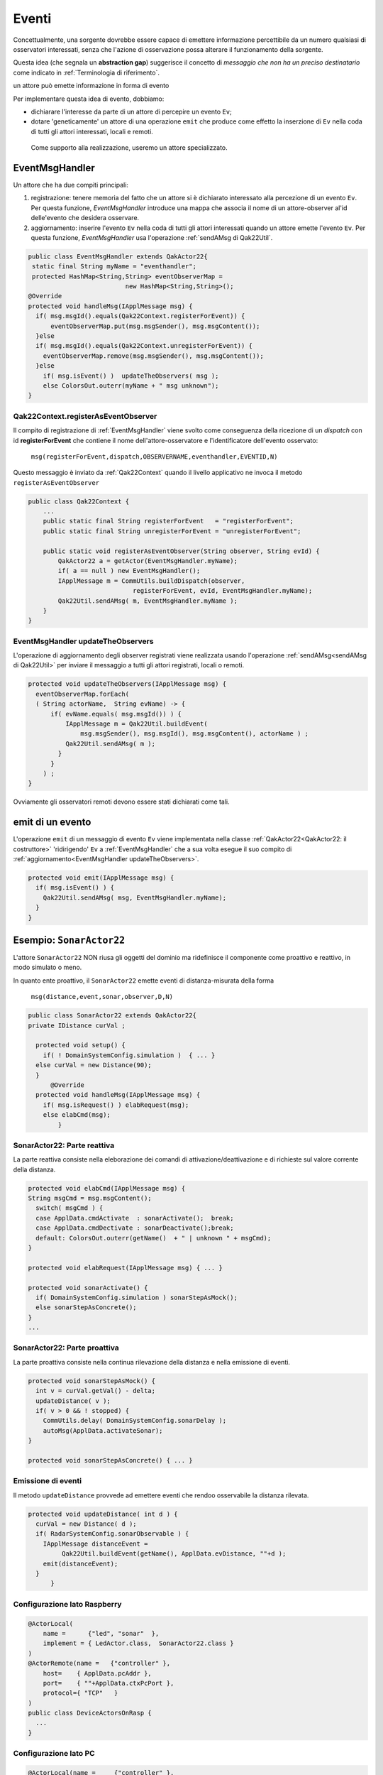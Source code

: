 .. role:: red 
.. role:: blue 
.. role:: remark
.. role:: worktodo

===============================
Eventi
===============================

Concettualmente, una sorgente dovrebbe essere capace di 
emettere informazione percettibile da un numero qualsiasi di osservatori interessati,
senza che l'azione di osservazione possa alterare il funzionamento della sorgente.

Questa idea (che segnala un **abstraction gap**) 
suggerisce il concetto di *messaggio che non ha un preciso destinatario*
come indicato in :ref:`Terminologia di riferimento`.


:remark:`un attore può emette informazione in forma di evento`
 
Per implementare questa idea di evento, dobbiamo:

- dichiarare l'interesse da parte di un attore di percepire un evento ``Ev``;
- dotare 'geneticamente' un attore di una operazione ``emit`` che produce come effetto la inserzione 
  di ``Ev`` nella coda di tutti gli attori interessati, locali e remoti.

 Come supporto alla realizzazione, useremo un attore specializzato.

-----------------------------------
EventMsgHandler
-----------------------------------

Un attore che ha due compiti principali:

#. :blue:`registrazione`: tenere memoria del fatto che un attore  si è dichiarato interessato 
   alla percezione di un evento ``Ev``. Per questa funzione, *EventMsgHandler* introduce una mappa
   che associa il nome di un attore-observer al'id delle'evento che desidera osservare.
#. :blue:`aggiornamento`: inserire l'evento ``Ev`` nella coda di tutti gli attori interessati 
   quando un attore emette l'evento ``Ev``. Per questa funzione,  *EventMsgHandler*
   usa l'operazione :ref:`sendAMsg di Qak22Util`.

 
.. code:: Java

  public class EventMsgHandler extends QakActor22{
   static final String myName = "eventhandler";
   protected HashMap<String,String> eventObserverMap = 
                            new HashMap<String,String>();  
  @Override
  protected void handleMsg(IApplMessage msg) {
    if( msg.msgId().equals(Qak22Context.registerForEvent)) {
        eventObserverMap.put(msg.msgSender(), msg.msgContent());
    }else 
    if( msg.msgId().equals(Qak22Context.unregisterForEvent)) {
      eventObserverMap.remove(msg.msgSender(), msg.msgContent());
    }else 
      if( msg.isEvent() )  updateTheObservers( msg );
      else ColorsOut.outerr(myName + " msg unknown"); 
  }  


++++++++++++++++++++++++++++++++++++++++++
Qak22Context.registerAsEventObserver
++++++++++++++++++++++++++++++++++++++++++

Il compito di registrazione di :ref:`EventMsgHandler` viene svolto come conseguenza della ricezione 
di un *dispatch* con id **registerForEvent** che contiene il nome dell'attore-osservatore e l'identificatore
dell'evento osservato:

  ``msg(registerForEvent,dispatch,OBSERVERNAME,eventhandler,EVENTID,N)``

Questo messaggio è inviato da :ref:`Qak22Context` quando il livello applicativo ne invoca il metodo 
``registerAsEventObserver``

.. code:: Java

    public class Qak22Context { 
        ...
        public static final String registerForEvent   = "registerForEvent";
        public static final String unregisterForEvent = "unregisterForEvent";

        public static void registerAsEventObserver(String observer, String evId) {
            QakActor22 a = getActor(EventMsgHandler.myName);
            if( a == null ) new EventMsgHandler();
            IApplMessage m = CommUtils.buildDispatch(observer,
                                registerForEvent, evId, EventMsgHandler.myName);
            Qak22Util.sendAMsg( m, EventMsgHandler.myName ); 
        }
    }

++++++++++++++++++++++++++++++++++++++++++++
EventMsgHandler updateTheObservers
++++++++++++++++++++++++++++++++++++++++++++
L'operazione di :blue:`aggiornamento` degli observer registrati viene realizzata usando l'operazione 
:ref:`sendAMsg<sendAMsg di Qak22Util>`  per inviare il messaggio a tutti gli attori registrati, locali o remoti.

.. code:: Java

  protected void updateTheObservers(IApplMessage msg) {
    eventObserverMap.forEach(
    ( String actorName,  String evName) -> {
        if( evName.equals( msg.msgId()) ) {
            IApplMessage m = Qak22Util.buildEvent(
                msg.msgSender(), msg.msgId(), msg.msgContent(), actorName ) ;
            Qak22Util.sendAMsg( m );
          }
        } 
      ) ;
  }

Ovviamente gli osservatori remoti devono essere stati dichiarati come tali.




------------------------------
emit di un evento
------------------------------

L'operazione ``emit`` di un messaggio di evento ``Ev`` viene implementata nella classe 
:ref:`QakActor22<QakActor22: il costruttore>` 'ridirigendo' ``Ev`` a :ref:`EventMsgHandler` 
che a sua volta esegue il suo compito di :ref:`aggiornamento<EventMsgHandler updateTheObservers>`.

 
.. code:: Java

  protected void emit(IApplMessage msg) {
    if( msg.isEvent() ) {
      Qak22Util.sendAMsg( msg, EventMsgHandler.myName);
    }   	
  }


-------------------------------
Esempio: ``SonarActor22``
-------------------------------

L'attore ``SonarActor22`` NON riusa gli oggetti del dominio ma ridefinisce il componente come 
proattivo e reattivo, in modo simulato o meno.

In quanto ente proattivo, il ``SonarActor22`` emette eventi di distanza-misurata della forma

  ``msg(distance,event,sonar,observer,D,N)``


.. code:: Java

  public class SonarActor22 extends QakActor22{
  private IDistance curVal ;	

    protected void setup() {
      if( ! DomainSystemConfig.simulation )  { ... }
    else curVal = new Distance(90);		
    }
  	@Override
    protected void handleMsg(IApplMessage msg) {
      if( msg.isRequest() ) elabRequest(msg);
      else elabCmd(msg);
	  }

+++++++++++++++++++++++++++++++++
SonarActor22: Parte reattiva    
+++++++++++++++++++++++++++++++++

La parte reattiva consiste nella eleborazione dei comandi di attivazione/deattivazione e di richieste
sul valore corrente della distanza.

.. code:: Java

    protected void elabCmd(IApplMessage msg) {
    String msgCmd = msg.msgContent();
      switch( msgCmd ) {
      case ApplData.cmdActivate  : sonarActivate();  break;
      case ApplData.cmdDectivate : sonarDeactivate();break;
      default: ColorsOut.outerr(getName()  + " | unknown " + msgCmd);
    }

    protected void elabRequest(IApplMessage msg) { ... }

    protected void sonarActivate() {
      if( DomainSystemConfig.simulation ) sonarStepAsMock();
      else sonarStepAsConcrete();
    }    
    ...

+++++++++++++++++++++++++++++++++
SonarActor22: Parte proattiva    
+++++++++++++++++++++++++++++++++   

La parte proattiva  consiste nella continua rilevazione della distanza e nella emissione di eventi.

.. code:: Java

    protected void sonarStepAsMock() {		
      int v = curVal.getVal() - delta;
      updateDistance( v );		
      if( v > 0 && ! stopped) {
        CommUtils.delay( DomainSystemConfig.sonarDelay );
        autoMsg(ApplData.activateSonar);   
    }

    protected void sonarStepAsConcrete() { ... }


+++++++++++++++++++++++++++++++++
Emissione di eventi    
+++++++++++++++++++++++++++++++++ 

Il metodo ``updateDistance`` provvede ad emettere eventi che rendoo osservabile la distanza rilevata.

.. code:: Java

  protected void updateDistance( int d ) {
    curVal = new Distance( d );
    if( RadarSystemConfig.sonarObservable ) {
      IApplMessage distanceEvent = 
           Qak22Util.buildEvent(getName(), ApplData.evDistance, ""+d );
      emit(distanceEvent);
    }	
	}	
 
+++++++++++++++++++++++++++++++++
Configurazione lato Raspberry   
+++++++++++++++++++++++++++++++++ 

.. code:: Java

  @ActorLocal(
      name =      {"led", "sonar"  }, 
      implement = { LedActor.class,  SonarActor22.class }
  )
  @ActorRemote(name =   {"controller" },    
      host=    { ApplData.pcAddr }, 
      port=    { ""+ApplData.ctxPcPort }, 
      protocol={ "TCP"   }
  )
  public class DeviceActorsOnRasp {
    ...
  }


+++++++++++++++++++++++++++++++++
Configurazione lato PC   
+++++++++++++++++++++++++++++++++ 

.. code:: Java

  @ActorLocal(name =     {"controller" }, 
            implement = {unibo.radarSystem22.actors.ControllerActor.class })
  @ActorRemote(name =   {"led","sonar"}, 
              host=    {ApplData.raspAddr, ApplData.raspAddr}, 
              port=    { ""+ApplData.ctxRaspPort, ""+ApplData.ctxRaspPort}, 
              protocol={ "TCP" , "TCP" })
  public class ControllerActorOnPc {
    ...
  }


L'esempio di una sorgente di eventi si trova in :ref:`Il Sonar come attore che emette eventi`.

